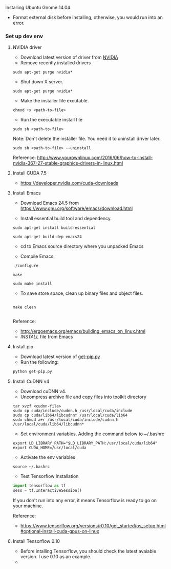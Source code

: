 **** Installing Ubuntu Gnome 14.04
- Format external disk before installing, otherwise, you would run into an error.

*** Set up dev env

**** NVIDIA driver
- Download latest version of driver from [[http://www.nvidia.com/Download/index.aspx?lang=en-us][NVIDIA]]
- Remove recently installed drivers

#+BEGIN_SRC example
sudo apt-get purge nvidia*
#+END_SRC

- Shut down X server.

#+BEGIN_SRC example
sudo apt-get purge nvidia*
#+END_SRC

- Make the installer file excutable.

#+BEGIN_SRC example
chmod +x <path-to-file>
#+END_SRC

- Run the executable install file

#+BEGIN_SRC example
sudo sh <path-to-file>
#+END_SRC

Note: Don't delete the installer file. You need it to uninstall driver later.

#+BEGIN_SRC example
sudo sh <path-to-file> --uninstall
#+END_SRC

Reference: http://www.yourownlinux.com/2016/06/how-to-install-nvidia-367-27-stable-graphics-drivers-in-linux.html

**** Install CUDA 7.5
- https://developer.nvidia.com/cuda-downloads

**** Install Emacs
- Download Emacs 24.5 from https://www.gnu.org/software/emacs/download.html
  
- Install essential build tool and dependency.

#+BEGIN_SRC example
sudo apt-get install build-essential

sudo apt-get build-dep emacs24
#+END_SRC 

- cd to Emacs source directory where you unpacked Emacs

- Compile Emacs:

#+BEGIN_SRC example
./configure

make

sudo make install
#+END_SRC 

- To save store space, clean up binary files and object files.

#+BEGIN_SRC example

make clean

#+END_SRC

Reference:
- http://ergoemacs.org/emacs/building_emacs_on_linux.html
- /INSTALL/ file from Emacs

**** Install pip

- Download latest version of [[https://pip.pypa.io/en/stable/installing/][get-pip.py]]
- Run the following:

#+BEGIN_SRC python
python get-pip.py
#+END_SRC


**** Install CuDNN v4
- Download cuDNN v4.
- Uncompress archive file and copy files into toolkit directory

#+BEGIN_SRC example
tar xvzf <cudnn-file>
sudo cp cuda/include/cudnn.h /usr/local/cuda/include
sudo cp cuda/lib64/libcudnn* /usr/local/cuda/lib64
sudo chmod a+r /usr/local/cuda/include/cudnn.h /usr/local/cuda/lib64/libcudnn*
#+END_SRC

- Set environment variables. Adding the command below to ~/.bashrc

#+BEGIN_SRC example
export LD_LIBRARY_PATH="$LD_LIBRARY_PATH:/usr/local/cuda/lib64"
export CUDA_HOME=/usr/local/cuda
#+END_SRC

- Activate the env variables

#+BEGIN_SRC example
source ~/.bashrc
#+END_SRC

- Test Tensorflow Installation

#+BEGIN_SRC python
import tensorflow as tf
sess = tf.InteractiveSession()
#+END_SRC

If you don't run into any error, it means Tensorflow is ready to go on your machine.

Reference:
- https://www.tensorflow.org/versions/r0.10/get_started/os_setup.html#optional-install-cuda-gpus-on-linux

**** Install Tensorflow 0.10
- Before intalling Tensorflow, you should check the latest avaiable version. I use 0.10 as an example.
- 
